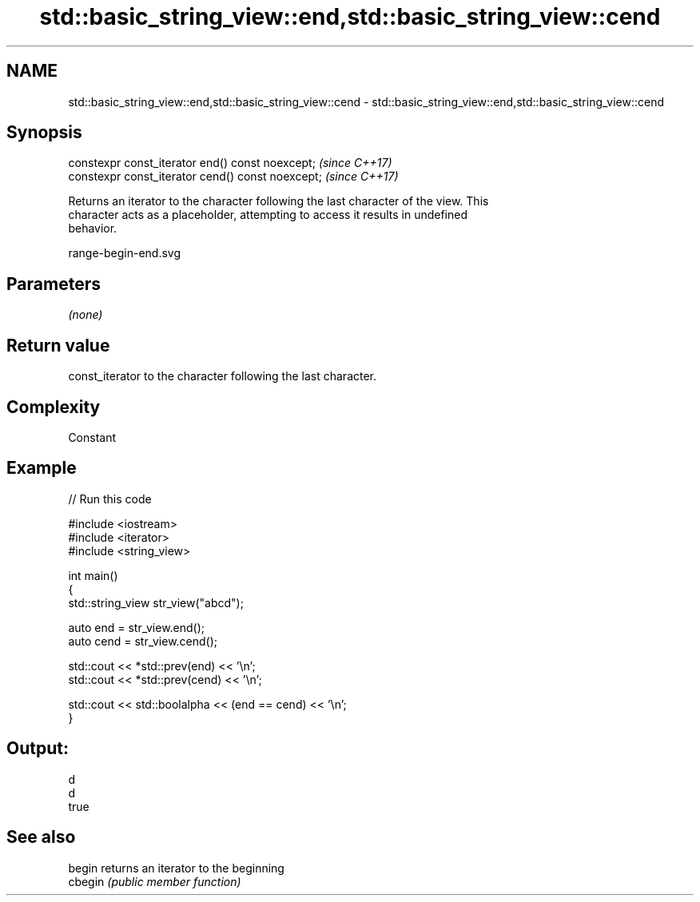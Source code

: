 .TH std::basic_string_view::end,std::basic_string_view::cend 3 "2021.11.17" "http://cppreference.com" "C++ Standard Libary"
.SH NAME
std::basic_string_view::end,std::basic_string_view::cend \- std::basic_string_view::end,std::basic_string_view::cend

.SH Synopsis
   constexpr const_iterator end() const noexcept;   \fI(since C++17)\fP
   constexpr const_iterator cend() const noexcept;  \fI(since C++17)\fP

   Returns an iterator to the character following the last character of the view. This
   character acts as a placeholder, attempting to access it results in undefined
   behavior.

   range-begin-end.svg

.SH Parameters

   \fI(none)\fP

.SH Return value

   const_iterator to the character following the last character.

.SH Complexity

   Constant

.SH Example


// Run this code

 #include <iostream>
 #include <iterator>
 #include <string_view>

 int main()
 {
     std::string_view str_view("abcd");

     auto end = str_view.end();
     auto cend = str_view.cend();

     std::cout << *std::prev(end) << '\\n';
     std::cout << *std::prev(cend) << '\\n';

     std::cout << std::boolalpha << (end == cend) << '\\n';
 }

.SH Output:

 d
 d
 true

.SH See also

   begin  returns an iterator to the beginning
   cbegin \fI(public member function)\fP
